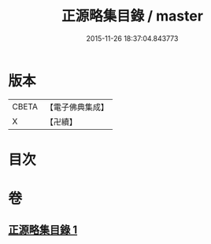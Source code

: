 #+TITLE: 正源略集目錄 / master
#+DATE: 2015-11-26 18:37:04.843773
* 版本
 |     CBETA|【電子佛典集成】|
 |         X|【卍續】    |

* 目次
* 卷
** [[file:KR6q0031_001.txt][正源略集目錄 1]]
